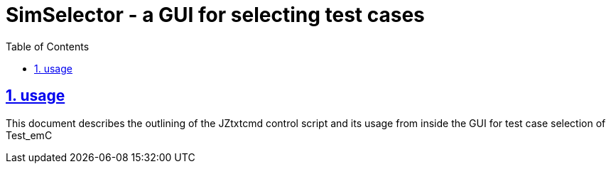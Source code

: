 
= SimSelector - a GUI for selecting test cases
:toc:
:sectnums:
:sectlinks:
:cpp: C++


== usage


This document describes the outlining of the JZtxtcmd control script and its usage from inside the GUI for test case selection of Test_emC
